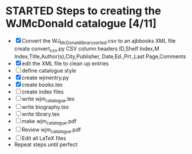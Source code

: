 #+STARTUP: hidestars
#
# Headlines
#  new headline at same level M-Ret
#  open/close all headlines Shift-Tab
#
# Tags
#  on headline C-c C-c
#  common tags
# Places: @home @fire @work
# Projects: Home Books20 (subprojects?) Ares Radio Fire Books Book_Club
#
# Check boxes
#   ** Topic [/]
#      - [ ] task
# Use C-c C-x C-b to toggle checkbox
# 
# add a timestamp C-c .
# change item under cursor by one unit s-up/down
# Scheduled C-c C-s
# Deadline  C-c C-d
#
# TODO
# C-ct toggle todo tags
#
#+SEQ_TODO: TODO STARTED APPT WAITING TEST | DEFERRED DONE 
* STARTED Steps to creating the WJMcDonald catalogue [4/11]
 - [X] Convert the WJ_McDonald_library_sorted.csv to an ajbbooks XML file
   create convert_csv.py
   CSV column headers
   ID,Shelf Index,M Index,Title,Author(s),City,Publisher,
       Date,Ed.,Prt.,Last Page,Comments
 - [X] edit the XML file to clean up entries
 - [ ] define catalogue style
 - [X] create wjmentry.py
 - [X] create books.tex
 - [ ] create index files
 - [ ] write wjm_catalogue.tex
 - [ ] write biography.tex
 - [ ] write library.tex
 - [ ] make wjm_catalogue.pdf
 - [ ] Review wjm_catalogue.pdf
 - [ ] Edit all LaTeX files
 - Repeat steps until perfect
